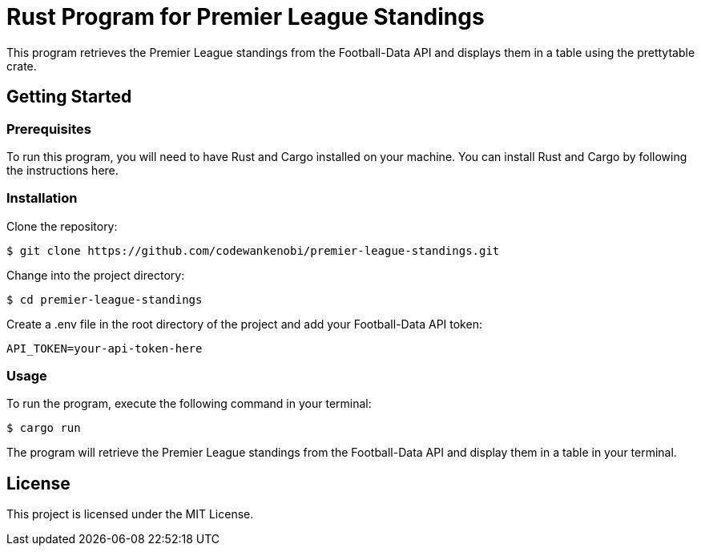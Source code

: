 = Rust Program for Premier League Standings

This program retrieves the Premier League standings from the Football-Data API and displays them in a table using the prettytable crate.

== Getting Started

=== Prerequisites

To run this program, you will need to have Rust and Cargo installed on your machine. You can install Rust and Cargo by following the instructions here.

=== Installation

Clone the repository:
[source,shell]
$ git clone https://github.com/codewankenobi/premier-league-standings.git

Change into the project directory:
[source,shell]
$ cd premier-league-standings

Create a .env file in the root directory of the project and add your Football-Data API token:
[source,makefile]
API_TOKEN=your-api-token-here

=== Usage

To run the program, execute the following command in your terminal:
[source,arduino]
$ cargo run

The program will retrieve the Premier League standings from the Football-Data API and display them in a table in your terminal.

== License

This project is licensed under the MIT License.